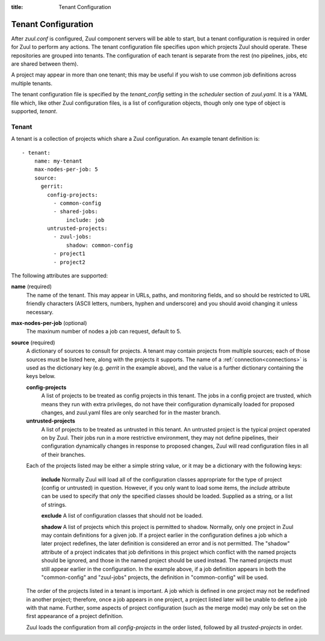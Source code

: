 :title: Tenant Configuration

.. _tenant-config:

Tenant Configuration
====================

After *zuul.conf* is configured, Zuul component servers will be able
to start, but a tenant configuration is required in order for Zuul to
perform any actions.  The tenant configuration file specifies upon
which projects Zuul should operate.  These repositories are
grouped into tenants.  The configuration of each tenant is separate
from the rest (no pipelines, jobs, etc are shared between them).

A project may appear in more than one tenant; this may be useful if
you wish to use common job definitions across multiple tenants.

The tenant configuration file is specified by the *tenant_config*
setting in the *scheduler* section of *zuul.yaml*.  It is a YAML file
which, like other Zuul configuration files, is a list of configuration
objects, though only one type of object is supported, *tenant*.

Tenant
------

A tenant is a collection of projects which share a Zuul
configuration.  An example tenant definition is::

  - tenant:
      name: my-tenant
      max-nodes-per-job: 5
      source:
        gerrit:
          config-projects:
            - common-config
            - shared-jobs:
                include: job
          untrusted-projects:
            - zuul-jobs:
                shadow: common-config
            - project1
            - project2

The following attributes are supported:

**name** (required)
  The name of the tenant.  This may appear in URLs, paths, and
  monitoring fields, and so should be restricted to URL friendly
  characters (ASCII letters, numbers, hyphen and underscore) and you
  should avoid changing it unless necessary.

**max-nodes-per-job** (optional)
  The maxinum number of nodes a job can request, default to 5.

**source** (required)
  A dictionary of sources to consult for projects.  A tenant may
  contain projects from multiple sources; each of those sources must
  be listed here, along with the projects it supports.  The name of a
  :ref:`connection<connections>` is used as the dictionary key
  (e.g. `gerrit` in the example above), and the value is a further
  dictionary containing the keys below.

  **config-projects**
    A list of projects to be treated as config projects in this
    tenant.  The jobs in a config project are trusted, which means
    they run with extra privileges, do not have their configuration
    dynamically loaded for proposed changes, and zuul.yaml files are
    only searched for in the master branch.

  **untrusted-projects**
    A list of projects to be treated as untrusted in this tenant.  An
    untrusted project is the typical project operated on by Zuul.
    Their jobs run in a more restrictive environment, they may not
    define pipelines, their configuration dynamically changes in
    response to proposed changes, Zuul will read configuration files
    in all of their branches.

  Each of the projects listed may be either a simple string value, or
  it may be a dictionary with the following keys:

    **include**
    Normally Zuul will load all of the configuration classes
    appropriate for the type of project (config or untrusted) in
    question.  However, if you only want to load some items, the
    *include* attribute can be used to specify that *only* the
    specified classes should be loaded.  Supplied as a string, or a
    list of strings.

    **exclude**
    A list of configuration classes that should not be loaded.

    **shadow**
    A list of projects which this project is permitted to shadow.
    Normally, only one project in Zuul may contain definitions for a
    given job.  If a project earlier in the configuration defines a
    job which a later project redefines, the later definition is
    considered an error and is not permitted.  The "shadow" attribute
    of a project indicates that job definitions in this project which
    conflict with the named projects should be ignored, and those in
    the named project should be used instead.  The named projects must
    still appear earlier in the configuration.  In the example above,
    if a job definition appears in both the "common-config" and
    "zuul-jobs" projects, the definition in "common-config" will be
    used.

  The order of the projects listed in a tenant is important.  A job
  which is defined in one project may not be redefined in another
  project; therefore, once a job appears in one project, a project
  listed later will be unable to define a job with that name.
  Further, some aspects of project configuration (such as the merge
  mode) may only be set on the first appearance of a project
  definition.

  Zuul loads the configuration from all *config-projects* in the order
  listed, followed by all *trusted-projects* in order.

